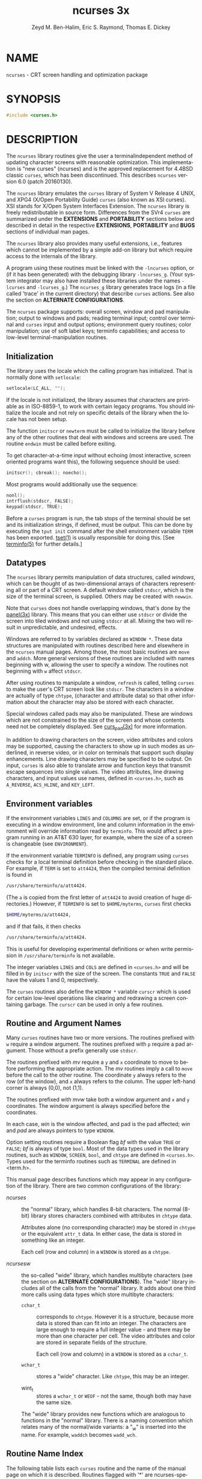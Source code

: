 #+TITLE: ncurses 3x
#+AUTHOR: Zeyd M. Ben-Halim, Eric S. Raymond, Thomas E. Dickey
#+LANGUAGE: en
#+STARTUP: showall

* NAME

  =ncurses= - CRT screen handling and optimization package

* SYNOPSIS

  #+BEGIN_SRC c
    #include <curses.h>
  #+END_SRC

* DESCRIPTION

  The =ncurses= library routines give the user a terminalindependent
  method of updating character screens with reasonable optimization.
  This implementation is "new curses" (ncurses) and is the approved
  replacement for 4.4BSD classic =curses=, which has been
  discontinued.  This describes =ncurses= version 6.0 (patch
  20160130).

  The =ncurses= library emulates the =curses= library of System V
  Release 4 UNIX, and XPG4 (X/Open Portability Guide) =curses= (also
  known as XSI curses).  XSI stands for X/Open System Interfaces
  Extension.  The =ncurses= library is freely redistributable in
  source form.  Differences from the SVr4 =curses= are summarized
  under the *EXTENSIONS* and *PORTABILITY* sections below and
  described in detail in the respective *EXTENSIONS*, *PORTABILITY*
  and *BUGS* sections of individual man pages.

  The =ncurses= library also provides many useful extensions, i.e.,
  features which cannot be implemented by a simple add-on library but
  which require access to the internals of the library.

  A program using these routines must be linked with the =-lncurses=
  option, or (if it has been generated) with the debugging library
  =-lncurses_g=.  (Your system integrator may also have installed
  these libraries under the names =-lcurses= and =-lcurses_g=.)  The
  =ncurses_g= library generates trace logs (in a file called 'trace'
  in the current directory) that describe =curses= actions.  See also
  the section on *ALTERNATE CONFIGURATIONS*.

  The =ncurses= package supports: overall screen, window and pad
  manipulation; output to windows and pads; reading terminal input;
  control over terminal and =curses= input and output options;
  environment query routines; color manipulation; use of soft label
  keys; terminfo capabilities; and access to low-level
  terminal-manipulation routines.

** Initialization

   The library uses the locale which the calling program has
   initialized.  That is normally done with =setlocale=:

   #+BEGIN_SRC c
     setlocale(LC_ALL, "");
   #+END_SRC

   If the locale is not initialized, the library assumes that
   characters are printable as in ISO-8859-1, to work with certain
   legacy programs.  You should initialize the locale and not rely on
   specific details of the library when the locale has not been setup.

   The function =initscr= or =newterm= must be called to initialize
   the library before any of the other routines that deal with windows
   and screens are used.  The routine =endwin= must be called before
   exiting.

   To get character-at-a-time input without echoing (most interactive,
   screen oriented programs want this), the following sequence should
   be used:

   #+BEGIN_SRC c
     initscr(); cbreak(); noecho();
   #+END_SRC

   Most programs would additionally use the sequence:

   #+BEGIN_SRC c
     nonl();
     intrflush(stdscr, FALSE);
     keypad(stdscr, TRUE);
   #+END_SRC

   Before a =curses= program is run, the tab stops of the terminal
   should be set and its initialization strings, if defined, must be
   output.  This can be done by executing the =tput init= command
   after the shell environment variable =TERM= has been exported.
   [[file:tset.1.org][tset(1)]] is usually responsible for doing this.  [See [[file:terminfo.5.org][terminfo(5)]]
   for further details.]

** Datatypes

   The =ncurses= library permits manipulation of data structures,
   called /windows/, which can be thought of as two-dimensional arrays
   of characters representing all or part of a CRT screen.  A default
   window called =stdscr=, which is the size of the terminal screen,
   is supplied.  Others may be created with =newwin=.

   Note that =curses= does not handle overlapping windows, that's done
   by the [[file:panel.3x.org][panel(3x)]] library.  This means that you can either use
   =stdscr= or divide the screen into tiled windows and not using
   =stdscr= at all.  Mixing the two will result in unpredictable, and
   undesired, effects.

   Windows are referred to by variables declared as =WINDOW *=.  These
   data structures are manipulated with routines described here and
   elsewhere in the =ncurses= manual pages.  Among those, the most
   basic routines are =move= and =addch=.  More general versions of
   these routines are included with names beginning with w, allowing
   the user to specify a window.  The routines not beginning with =w=
   affect =stdscr=.

   After using routines to manipulate a window, =refresh= is called,
   telling =curses= to make the user's CRT screen look like =stdscr=.
   The characters in a window are actually of type =chtype=,
   (character and attribute data) so that other information about the
   character may also be stored with each character.

   Special windows called pads may also be manipulated.  These are
   windows which are not constrained to the size of the screen and
   whose contents need not be completely displayed.  See [[file:curs_pad.3x.org][curs_pad(3x)]]
   for more information.

   In addition to drawing characters on the screen, video attributes
   and colors may be supported, causing the characters to show up in
   such modes as underlined, in reverse video, or in color on
   terminals that support such display enhancements.  Line drawing
   characters may be specified to be output.  On input, =curses= is
   also able to translate arrow and function keys that transmit escape
   sequences into single values.  The video attributes, line drawing
   characters, and input values use names, defined in =<curses.h>=,
   such as =A_REVERSE=, =ACS_HLINE=, and =KEY_LEFT=.

** Environment variables

   If the environment variables =LINES= and =COLUMNS= are set, or if
   the program is executing in a window environment, line and column
   information in the environment will override information read by
   =terminfo=.  This would affect a program running in an AT&T 630
   layer, for example, where the size of a screen is changeable (see
   =ENVIRONMENT=).

   If the environment variable =TERMINFO= is defined, any program
   using =curses= checks for a local terminal definition before
   checking in the standard place.  For example, if =TERM= is set to
   =att4424=, then the compiled terminal definition is found in

   #+BEGIN_SRC sh
     /usr/share/terminfo/a/att4424.
   #+END_SRC

   (The =a= is copied from the first letter of =att4424= to avoid
   creation of huge directories.)  However, if =TERMINFO= is set to
   =$HOME/myterms=, =curses= first checks

   #+BEGIN_SRC sh
     $HOME/myterms/a/att4424,
   #+END_SRC

   and if that fails, it then checks

   #+BEGIN_SRC sh
     /usr/share/terminfo/a/att4424.
   #+END_SRC

   This is useful for developing experimental definitions or when
   write permission in =/usr/share/terminfo= is not available.

   The integer variables =LINES= and =COLS= are defined in
   =<curses.h>= and will be filled in by =initscr= with the size of
   the screen.  The constants =TRUE= and =FALSE= have the values 1 and
   0, respectively.

   The =curses= routines also define the =WINDOW *= variable =curscr=
   which is used for certain low-level operations like clearing and
   redrawing a screen containing garbage.  The =curscr= can be used in
   only a few routines.

** Routine and Argument Names

   Many =curses= routines have two or more versions.  The routines
   prefixed with =w= require a window argument.  The routines prefixed
   with =p= require a pad argument.  Those without a prefix generally
   use =stdscr=.

   The routines prefixed with /mv/ require a =y= and =x= coordinate to
   move to before performing the appropriate action.  The /mv/
   routines imply a call to =move= before the call to the other
   routine.  The coordinate =y= always refers to the row (of the
   window), and =x= always refers to the column.  The upper left-hand
   corner is always (0,0), not (1,1).

   The routines prefixed with /mvw/ take both a window argument and
   =x= and =y= coordinates.  The window argument is always specified
   before the coordinates.

   In each case, /win/ is the window affected, and pad is the pad
   affected; /win/ and /pad/ are always pointers to type =WINDOW=.

   Option setting routines require a Boolean flag /bf/ with the value
   =TRUE= or =FALSE=; /bf/ is always of type =bool=.  Most of the data
   types used in the library routines, such as =WINDOW=, =SCREEN=,
   =bool=, and =chtype= are defined in =<curses.h>=.  Types used for
   the terminfo routines such as =TERMINAL= are defined in <term.h>.

   This manual page describes functions which may appear in any
   configuration of the library.  There are two common configurations
   of the library:

   - /ncurses/ ::

     the "normal" library, which handles 8-bit characters.  The normal
     (8-bit) library stores characters combined with attributes in
     =chtype= data.

     Attributes alone (no corresponding character) may be stored in
     =chtype= or the equivalent =attr_t= data. In either case, the
     data is stored in something like an integer.

     Each cell (row and column) in a =WINDOW= is stored as a =chtype=.

   - /ncursesw/ ::

     the so-called "wide" library, which handles multibyte characters
     (see the section on *ALTERNATE CONFIGURATIONS*).  The "wide"
     library includes all of the calls from the "normal" library.  It
     adds about one third more calls using data types which store
     multibyte characters:

     - =cchar_t= ::

       corresponds to =chtype=.  However it is a structure, because
       more data is stored than can fit into an integer.  The
       characters are large enough to require a full integer value -
       and there may be more than one character per cell.  The video
       attributes and color are stored in separate fields of the
       structure.

       Each cell (row and column) in a =WINDOW= is stored as a
       =cchar_t=.

     - =wchar_t= ::

       stores a "wide" character.  Like =chtype=, this may be an
       integer.

     - wint_t ::

       stores a =wchar_t= or =WEOF= - not the same, though both may
       have the same size.

     The "wide" library provides new functions which are analogous to
     functions in the "normal" library.  There is a naming convention
     which relates many of the normal/wide variants: a "_w" is
     inserted into the name.  For example, =waddch= becomes
     =wadd_wch=.

** Routine Name Index

   The following table lists each =curses= routine and the name of the
   manual page on which it is described.  Routines flagged with '*'
   are ncurses-specific, not described by XPG4 or present in SVr4.

   | ~curses~ Routine Name   | Manual Page Name    |
   |-------------------------+---------------------|
   | ~COLOR_PAIR~            | [[file:curs_color.3x.org][curs_color(3x)]]      |
   | ~PAIR_NUMBER~           | [[file:curs_attr.3x.org][curs_attr(3x)]]       |
   | ~_nc_free_and_exit~     | [[file:curs_memleaks.3x.org][curs_memleaks(3x)]]*  |
   | ~_nc_freeall~           | [[file:curs_memleaks.3x.org][curs_memleaks(3x)]]*  |
   | ~_nc_tracebits~         | [[file:curs_trace.3x.org][curs_trace(3x)]]*     |
   | ~_traceattr~            | [[file:curs_trace.3x.org][curs_trace(3x)]]*     |
   | ~_traceattr2~           | [[file:curs_trace.3x.org][curs_trace(3x)]]*     |
   | ~_tracechar~            | [[file:curs_trace.3x.org][curs_trace(3x)]]*     |
   |                         |                     |
   | ~_tracechtype~          | [[file:curs_trace.3x.org][curs_trace(3x)]]*     |
   | ~_tracechtype2~         | [[file:curs_trace.3x.org][curs_trace(3x)]]*     |
   | ~_tracedump~            | [[file:curs_trace.3x.org][curs_trace(3x)]]*     |
   | ~_tracef~               | [[file:curs_trace.3x.org][curs_trace(3x)]]*     |
   | ~_tracemouse~           | [[file:curs_trace.3x.org][curs_trace(3x)]]*     |
   | ~add_wch~               | [[file:curs_add_wch.3x.org][curs_add_wch(3x)]]    |
   | ~add_wchnstr~           | [[file:curs_add_wchstr.3x.org][curs_add_wchstr(3x)]] |
   | ~add_wchstr~            | [[file:curs_add_wchstr.3x.org][curs_add_wchstr(3x)]] |
   | ~addch~                 | [[file:curs_addch.3x.org][curs_addch(3x)]]      |
   | ~addchnstr~             | [[file:curs_addchstr.3x.org][curs_addchstr(3x)]]   |
   | ~addchstr~              | [[file:curs_addchstr.3x.org][curs_addchstr(3x)]]   |
   | ~addnstr~               | [[file:curs_addstr.3x.org][curs_addstr(3x)]]     |
   | ~addnwstr~              | [[file:curs_addwstr.3x.org][curs_addwstr(3x)]]    |
   | ~addstr~                | [[file:curs_addstr.3x.org][curs_addstr(3x)]]     |
   | ~addwstr~               | [[file:curs_addwstr.3x.org][curs_addwstr(3x)]]    |
   | ~assume_default_colors~ | [[file:default_colors.3x.org][default_colors(3x)]]* |
   | ~attr_get~              | [[file:curs_attr.3x.org][curs_attr(3x)]]       |
   | ~attr_off~              | [[file:curs_attr.3x.org][curs_attr(3x)]]       |
   | ~attr_on~               | [[file:curs_attr.3x.org][curs_attr(3x)]]       |
   | ~attr_set~              | [[file:curs_attr.3x.org][curs_attr(3x)]]       |
   | ~attroff~               | [[file:curs_attr.3x.org][curs_attr(3x)]]       |
   | ~attron~                | [[file:curs_attr.3x.org][curs_attr(3x)]]       |
   | ~attrset~               | [[file:curs_attr.3x.org][curs_attr(3x)]]       |
   | ~baudrate~              | [[file:curs_termattrs.3x.org][curs_termattrs(3x)]]  |
   | ~beep~                  | [[file:curs_beep.3x.org][curs_beep(3x)]]       |
   | ~bkgd~                  | [[file:curs_bkgd.3x.org][curs_bkgd(3x)]]       |
   | ~bkgdset~               | [[file:curs_bkgd.3x.org][curs_bkgd(3x)]]       |
   | ~bkgrnd~                | [[file:curs_bkgrnd.3x.org][curs_bkgrnd(3x)]]     |
   | ~bkgrndset~             | [[file:curs_bkgrnd.3x.org][curs_bkgrnd(3x)]]     |
   | ~border~                | [[file:curs_border.3x.org][curs_border(3x)]]     |
   | ~border_set~            | [[file:curs_border_set.3x.org][curs_border_set(3x)]] |
   | ~box~                   | [[file:curs_border.3x.org][curs_border(3x)]]     |
   | ~box_set~               | [[file:curs_border_set.3x.org][curs_border_set(3x)]] |
   | ~can_change_color~      | [[file:curs_color.3x.org][curs_color(3x)]]      |
   | ~cbreak~                | [[file:curs_inopts.3x.org][curs_inopts(3x)]]     |
   | ~chgat~                 | [[file:curs_attr.3x.org][curs_attr(3x)]]       |
   | ~clear~                 | [[file:curs_clear.3x.org][curs_clear(3x)]]      |
   | ~clearok~               | [[file:curs_outopts.3x.org][curs_outopts(3x)]]    |
   | ~clrtobot~              | [[file:curs_clear.3x.org][curs_clear(3x)]]      |
   | ~clrtoeol~              | [[file:curs_clear.3x.org][curs_clear(3x)]]      |
   | ~color_content~         | [[file:curs_color.3x.org][curs_color(3x)]]      |
   | ~color_set~             | [[file:curs_attr.3x.org][curs_attr(3x)]]       |
   | ~copywin~               | [[file:curs_overlay.3x.org][curs_overlay(3x)]]    |
   | ~curs_set~              | [[file:curs_kernel.3x.org][curs_kernel(3x)]]     |
   | ~curses_version~        | [[file:curs_extend.3x.org][curs_extend(3x)]]*    |
   | ~def_prog_mode~         | [[file:curs_kernel.3x.org][curs_kernel(3x)]]     |
   | ~def_shell_mode~        | [[file:curs_kernel.3x.org][curs_kernel(3x)]]     |
   | ~define_key~            | [[file:define_key.3x.org][define_key(3x)]]*     |
   | ~del_curterm~           | [[file:curs_terminfo.3x.org][curs_terminfo(3x)]]   |
   | ~delay_output~          | [[file:curs_util.3x.org][curs_util(3x)]]       |
   | ~delch~                 | [[file:curs_delch.3x.org][curs_delch(3x)]]      |
   | ~deleteln~              | [[file:curs_deleteln.3x.org][curs_deleteln(3x)]]   |
   | ~delscreen~             | [[file:curs_initscr.3x.org][curs_initscr(3x)]]    |
   | ~delwin~                | [[file:curs_window.3x.org][curs_window(3x)]]     |
   | ~derwin~                | [[file:curs_window.3x.org][curs_window(3x)]]     |
   | ~doupdate~              | [[file:curs_refresh.3x.org][curs_refresh(3x)]]    |
   | ~dupwin~                | [[file:curs_window.3x.org][curs_window(3x)]]     |
   | ~echo~                  | [[file:curs_inopts.3x.org][curs_inopts(3x)]]     |
   | ~echo_wchar~            | [[file:curs_add_wch.3x.org][curs_add_wch(3x)]]    |
   | ~echochar~              | [[file:curs_addch.3x.org][curs_addch(3x)]]      |
   | ~endwin~                | [[file:curs_initscr.3x.org][curs_initscr(3x)]]    |
   | ~erase~                 | [[file:curs_clear.3x.org][curs_clear(3x)]]      |
   | ~erasechar~             | [[file:curs_termattrs.3x.org][curs_termattrs(3x)]]  |
   | ~erasewchar~            | [[file:curs_termattrs.3x.org][curs_termattrs(3x)]]  |
   | ~filter~                | [[file:curs_util.3x.org][curs_util(3x)]]       |
   | ~flash~                 | [[file:curs_beep.3x.org][curs_beep(3x)]]       |
   |                         |                     |
   | ~flushinp~              | [[file:curs_util.3x.org][curs_util(3x)]]       |
   | ~get_wch~               | [[file:curs_get_wch.3x.org][curs_get_wch(3x)]]    |
   | ~get_wstr~              | [[file:curs_get_wstr.3x.org][curs_get_wstr(3x)]]   |
   | ~getattrs~              | [[file:curs_attr.3x.org][curs_attr(3x)]]       |
   | ~getbegx~               | [[file:curs_legacy.3x.org][curs_legacy(3x)]]*    |
   | ~getbegy~               | [[file:curs_legacy.3x.org][curs_legacy(3x)]]*    |
   | ~getbegyx~              | [[file:curs_getyx.3x.org][curs_getyx(3x)]]      |
   | ~getbkgd~               | [[file:curs_bkgd.3x.org][curs_bkgd(3x)]]       |
   | ~getbkgrnd~             | [[file:curs_bkgrnd.3x.org][curs_bkgrnd(3x)]]     |
   | ~getcchar~              | [[file:curs_getcchar.3x.org][curs_getcchar(3x)]]   |
   | ~getch~                 | [[file:curs_getch.3x.org][curs_getch(3x)]]      |
   | ~getcurx~               | [[file:curs_legacy.3x.org][curs_legacy(3x)]]*    |
   | ~getcury~               | [[file:curs_legacy.3x.org][curs_legacy(3x)]]*    |
   | ~getmaxx~               | [[file:curs_legacy.3x.org][curs_legacy(3x)]]*    |
   | ~getmaxy~               | [[file:curs_legacy.3x.org][curs_legacy(3x)]]*    |
   | ~getmaxyx~              | [[file:curs_getyx.3x.org][curs_getyx(3x)]]      |
   | ~getmouse~              | [[file:curs_mouse.3x.org][curs_mouse(3x)]]*     |
   | ~getn_wstr~             | [[file:curs_get_wstr.3x.org][curs_get_wstr(3x)]]   |
   | ~getnstr~               | [[file:curs_getstr.3x.org][curs_getstr(3x)]]     |
   | ~getparx~               | [[file:curs_legacy.3x.org][curs_legacy(3x)]]*    |
   | ~getpary~               | [[file:curs_legacy.3x.org][curs_legacy(3x)]]*    |
   | ~getparyx~              | [[file:curs_getyx.3x.org][curs_getyx(3x)]]      |
   | ~getstr~                | [[file:curs_getstr.3x.org][curs_getstr(3x)]]     |
   | ~getsyx~                | [[file:curs_kernel.3x.org][curs_kernel(3x)]]     |
   | ~getwin~                | [[file:curs_util.3x.org][curs_util(3x)]]       |
   | ~getyx~                 | [[file:curs_getyx.3x.org][curs_getyx(3x)]]      |
   | ~halfdelay~             | [[file:curs_inopts.3x.org][curs_inopts(3x)]]     |
   | ~has_colors~            | [[file:curs_color.3x.org][curs_color(3x)]]      |
   | ~has_ic~                | [[file:curs_termattrs.3x.org][curs_termattrs(3x)]]  |
   | ~has_il~                | [[file:curs_termattrs.3x.org][curs_termattrs(3x)]]  |
   | ~has_key~               | [[file:curs_getch.3x.org][curs_getch(3x)]]*     |
   | ~hline~                 | [[file:curs_border.3x.org][curs_border(3x)]]     |
   | ~hline_set~             | [[file:curs_border_set.3x.org][curs_border_set(3x)]] |
   | ~idcok~                 | [[file:curs_outopts.3x.org][curs_outopts(3x)]]    |
   | ~idlok~                 | [[file:curs_outopts.3x.org][curs_outopts(3x)]]    |
   | ~immedok~               | [[file:curs_outopts.3x.org][curs_outopts(3x)]]    |
   | ~in_wch~                | [[file:curs_in_wch.3x.org][curs_in_wch(3x)]]     |
   | ~in_wchnstr~            | [[file:curs_in_wchstr.3x.org][curs_in_wchstr(3x)]]  |
   | ~in_wchstr~             | [[file:curs_in_wchstr.3x.org][curs_in_wchstr(3x)]]  |
   | ~inch~                  | [[file:curs_inch.3x.org][curs_inch(3x)]]       |
   | ~inchnstr~              | [[file:curs_inchstr.3x.org][curs_inchstr(3x)]]    |
   | ~inchstr~               | [[file:curs_inchstr.3x.org][curs_inchstr(3x)]]    |
   | ~init_color~            | [[file:curs_color.3x.org][curs_color(3x)]]      |
   | ~init_pair~             | [[file:curs_color.3x.org][curs_color(3x)]]      |
   | ~initscr~               | [[file:curs_initscr.3x.org][curs_initscr(3x)]]    |
   | ~innstr~                | [[file:curs_instr.3x.org][curs_instr(3x)]]      |
   | ~innwstr~               | [[file:curs_inwstr.3x.org][curs_inwstr(3x)]]     |
   | ~ins_nwstr~             | [[file:curs_ins_wstr.3x.org][curs_ins_wstr(3x)]]   |
   | ~ins_wch~               | [[file:curs_ins_wch.3x.org][curs_ins_wch(3x)]]    |
   | ~ins_wstr~              | [[file:curs_ins_wstr.3x.org][curs_ins_wstr(3x)]]   |
   | ~insch~                 | [[file:curs_insch.3x.org][curs_insch(3x)]]      |
   | ~insdelln~              | [[file:curs_deleteln.3x.org][curs_deleteln(3x)]]   |
   | ~insertln~              | [[file:curs_deleteln.3x.org][curs_deleteln(3x)]]   |
   | ~insnstr~               | [[file:curs_insstr.3x.org][curs_insstr(3x)]]     |
   | ~insstr~                | [[file:curs_insstr.3x.org][curs_insstr(3x)]]     |
   | ~instr~                 | [[file:curs_instr.3x.org][curs_instr(3x)]]      |
   | ~intrflush~             | [[file:curs_inopts.3x.org][curs_inopts(3x)]]     |
   | ~inwstr~                | [[file:curs_inwstr.3x.org][curs_inwstr(3x)]]     |
   | ~is_cleared~            | [[file:curs_opaque.3x.org][curs_opaque(3x)]]*    |
   | ~is_idcok~              | [[file:curs_opaque.3x.org][curs_opaque(3x)]]*    |
   | ~is_idlok~              | [[file:curs_opaque.3x.org][curs_opaque(3x)]]*    |
   | ~is_immedok~            | [[file:curs_opaque.3x.org][curs_opaque(3x)]]*    |
   | ~is_keypad~             | [[file:curs_opaque.3x.org][curs_opaque(3x)]]*    |
   | ~is_leaveok~            | [[file:curs_opaque.3x.org][curs_opaque(3x)]]*    |
   | ~is_linetouched~        | [[file:curs_touch.3x.org][curs_touch(3x)]]      |
   | ~is_nodelay~            | [[file:curs_opaque.3x.org][curs_opaque(3x)]]*    |
   |                         |                     |
   | ~is_notimeout~          | [[file:curs_opaque.3x.org][curs_opaque(3x)]]*    |
   | ~is_pad~                | [[file:curs_opaque.3x.org][curs_opaque(3x)]]*    |
   | ~is_scrollok~           | [[file:curs_opaque.3x.org][curs_opaque(3x)]]*    |
   | ~is_subwin~             | [[file:curs_opaque.3x.org][curs_opaque(3x)]]*    |
   | ~is_syncok~             | [[file:curs_opaque.3x.org][curs_opaque(3x)]]*    |
   | ~is_term_resized~       | [[file:resizeterm.3x.org][resizeterm(3x)]]*     |
   | ~is_wintouched~         | [[file:curs_touch.3x.org][curs_touch(3x)]]      |
   | ~isendwin~              | [[file:curs_initscr.3x.org][curs_initscr(3x)]]    |
   | ~key_defined~           | [[file:key_defined.3x.org][key_defined(3x)]]*    |
   | ~key_name~              | [[file:curs_util.3x.org][curs_util(3x)]]       |
   | ~keybound~              | [[file:keybound.3x.org][keybound(3x)]]*       |
   | ~keyname~               | [[file:curs_util.3x.org][curs_util(3x)]]       |
   | ~keyok~                 | [[file:keyok.3x.org][keyok(3x)]]*          |
   | ~keypad~                | [[file:curs_inopts.3x.org][curs_inopts(3x)]]     |
   | ~killchar~              | [[file:curs_termattrs.3x.org][curs_termattrs(3x)]]  |
   | ~killwchar~             | [[file:curs_termattrs.3x.org][curs_termattrs(3x)]]  |
   | ~leaveok~               | [[file:curs_outopts.3x.org][curs_outopts(3x)]]    |
   | ~longname~              | [[file:curs_termattrs.3x.org][curs_termattrs(3x)]]  |
   | ~mcprint~               | [[file:curs_print.3x.org][curs_print(3x)]]*     |
   | ~meta~                  | [[file:curs_inopts.3x.org][curs_inopts(3x)]]     |
   | ~mouse_trafo~           | [[file:curs_mouse.3x.org][curs_mouse(3x)]]*     |
   | ~mouseinterval~         | [[file:curs_mouse.3x.org][curs_mouse(3x)]]*     |
   | ~mousemask~             | [[file:curs_mouse.3x.org][curs_mouse(3x)]]*     |
   | ~move~                  | [[file:curs_move.3x.org][curs_move(3x)]]       |
   | ~mvadd_wch~             | [[file:curs_add_wch.3x.org][curs_add_wch(3x)]]    |
   | ~mvadd_wchnstr~         | [[file:curs_add_wchstr.3x.org][curs_add_wchstr(3x)]] |
   | ~mvadd_wchstr~          | [[file:curs_add_wchstr.3x.org][curs_add_wchstr(3x)]] |
   | ~mvaddch~               | [[file:curs_addch.3x.org][curs_addch(3x)]]      |
   | ~mvaddchnstr~           | [[file:curs_addchstr.3x.org][curs_addchstr(3x)]]   |
   | ~mvaddchstr~            | [[file:curs_addchstr.3x.org][curs_addchstr(3x)]]   |
   | ~mvaddnstr~             | [[file:curs_addstr.3x.org][curs_addstr(3x)]]     |
   | ~mvaddnwstr~            | [[file:curs_addwstr.3x.org][curs_addwstr(3x)]]    |
   | ~mvaddstr~              | [[file:curs_addstr.3x.org][curs_addstr(3x)]]     |
   | ~mvaddwstr~             | [[file:curs_addwstr.3x.org][curs_addwstr(3x)]]    |
   | ~mvchgat~               | [[file:curs_attr.3x.org][curs_attr(3x)]]       |
   | ~mvcur~                 | [[file:curs_terminfo.3x.org][curs_terminfo(3x)]]   |
   | ~mvdelch~               | [[file:curs_delch.3x.org][curs_delch(3x)]]      |
   | ~mvderwin~              | [[file:curs_window.3x.org][curs_window(3x)]]     |
   | ~mvget_wch~             | [[file:curs_get_wch.3x.org][curs_get_wch(3x)]]    |
   | ~mvget_wstr~            | [[file:curs_get_wstr.3x.org][curs_get_wstr(3x)]]   |
   | ~mvgetch~               | [[file:curs_getch.3x.org][curs_getch(3x)]]      |
   | ~mvgetn_wstr~           | [[file:curs_get_wstr.3x.org][curs_get_wstr(3x)]]   |
   | ~mvgetnstr~             | [[file:curs_getstr.3x.org][curs_getstr(3x)]]     |
   | ~mvgetstr~              | [[file:curs_getstr.3x.org][curs_getstr(3x)]]     |
   | ~mvhline~               | [[file:curs_border.3x.org][curs_border(3x)]]     |
   | ~mvhline_set~           | [[file:curs_border_set.3x.org][curs_border_set(3x)]] |
   | ~mvin_wch~              | [[file:curs_in_wch.3x.org][curs_in_wch(3x)]]     |
   | ~mvin_wchnstr~          | [[file:curs_in_wchstr.3x.org][curs_in_wchstr(3x)]]  |
   | ~mvin_wchstr~           | [[file:curs_in_wchstr.3x.org][curs_in_wchstr(3x)]]  |
   | ~mvinch~                | [[file:curs_inch.3x.org][curs_inch(3x)]]       |
   | ~mvinchnstr~            | [[file:curs_inchstr.3x.org][curs_inchstr(3x)]]    |
   | ~mvinchstr~             | [[file:curs_inchstr.3x.org][curs_inchstr(3x)]]    |
   | ~mvinnstr~              | [[file:curs_instr.3x.org][curs_instr(3x)]]      |
   | ~mvinnwstr~             | [[file:curs_inwstr.3x.org][curs_inwstr(3x)]]     |
   | ~mvins_nwstr~           | [[file:curs_ins_wstr.3x.org][curs_ins_wstr(3x)]]   |
   | ~mvins_wch~             | [[file:curs_ins_wch.3x.org][curs_ins_wch(3x)]]    |
   | ~mvins_wstr~            | [[file:curs_ins_wstr.3x.org][curs_ins_wstr(3x)]]   |
   | ~mvinsch~               | [[file:curs_insch.3x.org][curs_insch(3x)]]      |
   | ~mvinsnstr~             | [[file:curs_insstr.3x.org][curs_insstr(3x)]]     |
   | ~mvinsstr~              | [[file:curs_insstr.3x.org][curs_insstr(3x)]]     |
   | ~mvinstr~               | [[file:curs_instr.3x.org][curs_instr(3x)]]      |
   | ~mvinwstr~              | [[file:curs_inwstr.3x.org][curs_inwstr(3x)]]     |
   | ~mvprintw~              | [[file:curs_printw.3x.org][curs_printw(3x)]]     |
   | ~mvscanw~               | [[file:curs_scanw.3x.org][curs_scanw(3x)]]      |
   | ~mvvline~               | [[file:curs_border.3x.org][curs_border(3x)]]     |
   | ~mvvline_set~           | [[file:curs_border_set.3x.org][curs_border_set(3x)]] |
   |                         |                     |
   | ~mvwadd_wch~            | [[file:curs_add_wch.3x.org][curs_add_wch(3x)]]    |
   | ~mvwadd_wchnstr~        | [[file:curs_add_wchstr.3x.org][curs_add_wchstr(3x)]] |
   | ~mvwadd_wchstr~         | [[file:curs_add_wchstr.3x.org][curs_add_wchstr(3x)]] |
   | ~mvwaddch~              | [[file:curs_addch.3x.org][curs_addch(3x)]]      |
   | ~mvwaddchnstr~          | [[file:curs_addchstr.3x.org][curs_addchstr(3x)]]   |
   | ~mvwaddchstr~           | [[file:curs_addchstr.3x.org][curs_addchstr(3x)]]   |
   | ~mvwaddnstr~            | [[file:curs_addstr.3x.org][curs_addstr(3x)]]     |
   | ~mvwaddnwstr~           | [[file:curs_addwstr.3x.org][curs_addwstr(3x)]]    |
   | ~mvwaddstr~             | [[file:curs_addstr.3x.org][curs_addstr(3x)]]     |
   | ~mvwaddwstr~            | [[file:curs_addwstr.3x.org][curs_addwstr(3x)]]    |
   | ~mvwchgat~              | [[file:curs_attr.3x.org][curs_attr(3x)]]       |
   | ~mvwdelch~              | [[file:curs_delch.3x.org][curs_delch(3x)]]      |
   | ~mvwget_wch~            | [[file:curs_get_wch.3x.org][curs_get_wch(3x)]]    |
   | ~mvwget_wstr~           | [[file:curs_get_wstr.3x.org][curs_get_wstr(3x)]]   |
   | ~mvwgetch~              | [[file:curs_getch.3x.org][curs_getch(3x)]]      |
   | ~mvwgetn_wstr~          | [[file:curs_get_wstr.3x.org][curs_get_wstr(3x)]]   |
   | ~mvwgetnstr~            | [[file:curs_getstr.3x.org][curs_getstr(3x)]]     |
   | ~mvwgetstr~             | [[file:curs_getstr.3x.org][curs_getstr(3x)]]     |
   | ~mvwhline~              | [[file:curs_border.3x.org][curs_border(3x)]]     |
   | ~mvwhline_set~          | [[file:curs_border_set.3x.org][curs_border_set(3x)]] |
   | ~mvwin~                 | [[file:curs_window.3x.org][curs_window(3x)]]     |
   | ~mvwin_wch~             | [[file:curs_in_wch.3x.org][curs_in_wch(3x)]]     |
   | ~mvwin_wchnstr~         | [[file:curs_in_wchstr.3x.org][curs_in_wchstr(3x)]]  |
   | ~mvwin_wchstr~          | [[file:curs_in_wchstr.3x.org][curs_in_wchstr(3x)]]  |
   | ~mvwinch~               | [[file:curs_inch.3x.org][curs_inch(3x)]]       |
   | ~mvwinchnstr~           | [[file:curs_inchstr.3x.org][curs_inchstr(3x)]]    |
   | ~mvwinchstr~            | [[file:curs_inchstr.3x.org][curs_inchstr(3x)]]    |
   | ~mvwinnstr~             | [[file:curs_instr.3x.org][curs_instr(3x)]]      |
   | ~mvwinnwstr~            | [[file:curs_inwstr.3x.org][curs_inwstr(3x)]]     |
   | ~mvwins_nwstr~          | [[file:curs_ins_wstr.3x.org][curs_ins_wstr(3x)]]   |
   | ~mvwins_wch~            | [[file:curs_ins_wch.3x.org][curs_ins_wch(3x)]]    |
   | ~mvwins_wstr~           | [[file:curs_ins_wstr.3x.org][curs_ins_wstr(3x)]]   |
   | ~mvwinsch~              | [[file:curs_insch.3x.org][curs_insch(3x)]]      |
   | ~mvwinsnstr~            | [[file:curs_insstr.3x.org][curs_insstr(3x)]]     |
   | ~mvwinsstr~             | [[file:curs_insstr.3x.org][curs_insstr(3x)]]     |
   | ~mvwinstr~              | [[file:curs_instr.3x.org][curs_instr(3x)]]      |
   | ~mvwinwstr~             | [[file:curs_inwstr.3x.org][curs_inwstr(3x)]]     |
   | ~mvwprintw~             | [[file:curs_printw.3x.org][curs_printw(3x)]]     |
   | ~mvwscanw~              | [[file:curs_scanw.3x.org][curs_scanw(3x)]]      |
   | ~mvwvline~              | [[file:curs_border.3x.org][curs_border(3x)]]     |
   | ~mvwvline_set~          | [[file:curs_border_set.3x.org][curs_border_set(3x)]] |
   | ~napms~                 | [[file:curs_kernel.3x.org][curs_kernel(3x)]]     |
   | ~newpad~                | [[file:curs_pad.3x.org][curs_pad(3x)]]        |
   | ~newterm~               | [[file:curs_initscr.3x.org][curs_initscr(3x)]]    |
   | ~newwin~                | [[file:curs_window.3x.org][curs_window(3x)]]     |
   | ~nl~                    | [[file:curs_outopts.3x.org][curs_outopts(3x)]]    |
   | ~nocbreak~              | [[file:curs_inopts.3x.org][curs_inopts(3x)]]     |
   | ~nodelay~               | [[file:curs_inopts.3x.org][curs_inopts(3x)]]     |
   | ~noecho~                | [[file:curs_inopts.3x.org][curs_inopts(3x)]]     |
   | ~nofilter~              | [[file:curs_util.3x.org][curs_util(3x)]]*      |
   | ~nonl~                  | [[file:curs_outopts.3x.org][curs_outopts(3x)]]    |
   | ~noqiflush~             | [[file:curs_inopts.3x.org][curs_inopts(3x)]]     |
   | ~noraw~                 | [[file:curs_inopts.3x.org][curs_inopts(3x)]]     |
   | ~notimeout~             | [[file:curs_inopts.3x.org][curs_inopts(3x)]]     |
   | ~overlay~               | [[file:curs_overlay.3x.org][curs_overlay(3x)]]    |
   | ~overwrite~             | [[file:curs_overlay.3x.org][curs_overlay(3x)]]    |
   | ~pair_content~          | [[file:curs_color.3x.org][curs_color(3x)]]      |
   | ~pechochar~             | [[file:curs_pad.3x.org][curs_pad(3x)]]        |
   | ~pnoutrefresh~          | [[file:curs_pad.3x.org][curs_pad(3x)]]        |
   | ~prefresh~              | [[file:curs_pad.3x.org][curs_pad(3x)]]        |
   | ~printw~                | [[file:curs_printw.3x.org][curs_printw(3x)]]     |
   | ~putp~                  | [[file:curs_terminfo.3x.org][curs_terminfo(3x)]]   |
   | ~putwin~                | [[file:curs_util.3x.org][curs_util(3x)]]       |
   | ~qiflush~               | [[file:curs_inopts.3x.org][curs_inopts(3x)]]     |
   | ~raw~                   | [[file:curs_inopts.3x.org][curs_inopts(3x)]]     |
   | ~redrawwin~             | [[file:curs_refresh.3x.org][curs_refresh(3x)]]    |
   |                         |                     |
   | ~refresh~               | [[file:curs_refresh.3x.org][curs_refresh(3x)]]    |
   | ~reset_prog_mode~       | [[file:curs_kernel.3x.org][curs_kernel(3x)]]     |
   | ~reset_shell_mode~      | [[file:curs_kernel.3x.org][curs_kernel(3x)]]     |
   | ~resetty~               | [[file:curs_kernel.3x.org][curs_kernel(3x)]]     |
   | ~resize_term~           | [[file:resizeterm.3x.org][resizeterm(3x)]]*     |
   | ~resizeterm~            | [[file:resizeterm.3x.org][resizeterm(3x)]]*     |
   | ~restartterm~           | [[file:curs_terminfo.3x.org][curs_terminfo(3x)]]   |
   | ~ripoffline~            | [[file:curs_kernel.3x.org][curs_kernel(3x)]]     |
   | ~savetty~               | [[file:curs_kernel.3x.org][curs_kernel(3x)]]     |
   | ~scanw~                 | [[file:curs_scanw.3x.org][curs_scanw(3x)]]      |
   | ~scr_dump~              | [[file:curs_scr_dump.3x.org][curs_scr_dump(3x)]]   |
   | ~scr_init~              | [[file:curs_scr_dump.3x.org][curs_scr_dump(3x)]]   |
   | ~scr_restore~           | [[file:curs_scr_dump.3x.org][curs_scr_dump(3x)]]   |
   | ~scr_set~               | [[file:curs_scr_dump.3x.org][curs_scr_dump(3x)]]   |
   | ~scrl~                  | [[file:curs_scroll.3x.org][curs_scroll(3x)]]     |
   | ~scroll~                | [[file:curs_scroll.3x.org][curs_scroll(3x)]]     |
   | ~scrollok~              | [[file:curs_outopts.3x.org][curs_outopts(3x)]]    |
   | ~set_curterm~           | [[file:curs_terminfo.3x.org][curs_terminfo(3x)]]   |
   | ~set_term~              | [[file:curs_initscr.3x.org][curs_initscr(3x)]]    |
   | ~setcchar~              | [[file:curs_getcchar.3x.org][curs_getcchar(3x)]]   |
   | ~setscrreg~             | [[file:curs_outopts.3x.org][curs_outopts(3x)]]    |
   | ~setsyx~                | [[file:curs_kernel.3x.org][curs_kernel(3x)]]     |
   | ~setterm~               | [[file:curs_terminfo.3x.org][curs_terminfo(3x)]]   |
   | ~setupterm~             | [[file:curs_terminfo.3x.org][curs_terminfo(3x)]]   |
   | ~slk_attr~              | [[file:curs_slk.3x.org][curs_slk(3x)]]*       |
   | ~slk_attr_off~          | [[file:curs_slk.3x.org][curs_slk(3x)]]        |
   | ~slk_attr_on~           | [[file:curs_slk.3x.org][curs_slk(3x)]]        |
   | ~slk_attr_set~          | [[file:curs_slk.3x.org][curs_slk(3x)]]        |
   | ~slk_attroff~           | [[file:curs_slk.3x.org][curs_slk(3x)]]        |
   | ~slk_attron~            | [[file:curs_slk.3x.org][curs_slk(3x)]]        |
   | ~slk_attrset~           | [[file:curs_slk.3x.org][curs_slk(3x)]]        |
   | ~slk_clear~             | [[file:curs_slk.3x.org][curs_slk(3x)]]        |
   | ~slk_color~             | [[file:curs_slk.3x.org][curs_slk(3x)]]        |
   | ~slk_init~              | [[file:curs_slk.3x.org][curs_slk(3x)]]        |
   | ~slk_label~             | [[file:curs_slk.3x.org][curs_slk(3x)]]        |
   | ~slk_noutrefresh~       | [[file:curs_slk.3x.org][curs_slk(3x)]]        |
   | ~slk_refresh~           | [[file:curs_slk.3x.org][curs_slk(3x)]]        |
   | ~slk_restore~           | [[file:curs_slk.3x.org][curs_slk(3x)]]        |
   | ~slk_set~               | [[file:curs_slk.3x.org][curs_slk(3x)]]        |
   | ~slk_touch~             | [[file:curs_slk.3x.org][curs_slk(3x)]]        |
   | ~standend~              | [[file:curs_attr.3x.org][curs_attr(3x)]]       |
   | ~standout~              | [[file:curs_attr.3x.org][curs_attr(3x)]]       |
   | ~start_color~           | [[file:curs_color.3x.org][curs_color(3x)]]      |
   | ~subpad~                | [[file:curs_pad.3x.org][curs_pad(3x)]]        |
   | ~subwin~                | [[file:curs_window.3x.org][curs_window(3x)]]     |
   | ~syncok~                | [[file:curs_window.3x.org][curs_window(3x)]]     |
   | ~term_attrs~            | [[file:curs_termattrs.3x.org][curs_termattrs(3x)]]  |
   | ~termattrs~             | [[file:curs_termattrs.3x.org][curs_termattrs(3x)]]  |
   | ~termname~              | [[file:curs_termattrs.3x.org][curs_termattrs(3x)]]  |
   | ~tgetent~               | [[file:curs_termcap.3x.org][curs_termcap(3x)]]    |
   | ~tgetflag~              | [[file:curs_termcap.3x.org][curs_termcap(3x)]]    |
   | ~tgetnum~               | [[file:curs_termcap.3x.org][curs_termcap(3x)]]    |
   | ~tgetstr~               | [[file:curs_termcap.3x.org][curs_termcap(3x)]]    |
   | ~tgoto~                 | [[file:curs_termcap.3x.org][curs_termcap(3x)]]    |
   | ~tigetflag~             | [[file:curs_terminfo.3x.org][curs_terminfo(3x)]]   |
   | ~tigetnum~              | [[file:curs_terminfo.3x.org][curs_terminfo(3x)]]   |
   | ~tigetstr~              | [[file:curs_terminfo.3x.org][curs_terminfo(3x)]]   |
   | ~tiparm~                | [[file:curs_terminfo.3x.org][curs_terminfo(3x)]]*  |
   | ~timeout~               | [[file:curs_inopts.3x.org][curs_inopts(3x)]]     |
   | ~touchline~             | [[file:curs_touch.3x.org][curs_touch(3x)]]      |
   | ~touchwin~              | [[file:curs_touch.3x.org][curs_touch(3x)]]      |
   | ~tparm~                 | [[file:curs_terminfo.3x.org][curs_terminfo(3x)]]   |
   | ~tputs~                 | [[file:curs_termcap.3x.org][curs_termcap(3x)]]    |
   | ~tputs~                 | [[file:curs_terminfo.3x.org][curs_terminfo(3x)]]   |
   | ~trace~                 | [[file:curs_trace.3x.org][curs_trace(3x)]]*     |
   | ~typeahead~             | [[file:curs_inopts.3x.org][curs_inopts(3x)]]     |
   |                         |                     |
   | ~unctrl~                | [[file:curs_util.3x.org][curs_util(3x)]]       |
   | ~unget_wch~             | [[file:curs_get_wch.3x.org][curs_get_wch(3x)]]    |
   | ~ungetch~               | [[file:curs_getch.3x.org][curs_getch(3x)]]      |
   | ~ungetmouse~            | [[file:curs_mouse.3x.org][curs_mouse(3x)]]*     |
   | ~untouchwin~            | [[file:curs_touch.3x.org][curs_touch(3x)]]      |
   | ~use_default_colors~    | [[file:default_colors.3x.org][default_colors(3x)]]* |
   | ~use_env~               | [[file:curs_util.3x.org][curs_util(3x)]]       |
   | ~use_extended_names~    | [[file:curs_extend.3x.org][curs_extend(3x)]]*    |
   | ~use_legacy_coding~     | [[file:legacy_coding.3x.org][legacy_coding(3x)]]*  |
   | ~use_tioctl~            | [[file:curs_util.3x.org][curs_util(3x)]]       |
   | ~vid_attr~              | [[file:curs_terminfo.3x.org][curs_terminfo(3x)]]   |
   | ~vid_puts~              | [[file:curs_terminfo.3x.org][curs_terminfo(3x)]]   |
   | ~vidattr~               | [[file:curs_terminfo.3x.org][curs_terminfo(3x)]]   |
   | ~vidputs~               | [[file:curs_terminfo.3x.org][curs_terminfo(3x)]]   |
   | ~vline~                 | [[file:curs_border.3x.org][curs_border(3x)]]     |
   | ~vline_set~             | [[file:curs_border_set.3x.org][curs_border_set(3x)]] |
   | ~vw_printw~             | [[file:curs_printw.3x.org][curs_printw(3x)]]     |
   | ~vw_scanw~              | [[file:curs_scanw.3x.org][curs_scanw(3x)]]      |
   | ~vwprintw~              | [[file:curs_printw.3x.org][curs_printw(3x)]]     |
   | ~vwscanw~               | [[file:curs_scanw.3x.org][curs_scanw(3x)]]      |
   | ~wadd_wch~              | [[file:curs_add_wch.3x.org][curs_add_wch(3x)]]    |
   | ~wadd_wchnstr~          | [[file:curs_add_wchstr.3x.org][curs_add_wchstr(3x)]] |
   | ~wadd_wchstr~           | [[file:curs_add_wchstr.3x.org][curs_add_wchstr(3x)]] |
   | ~waddch~                | [[file:curs_addch.3x.org][curs_addch(3x)]]      |
   | ~waddchnstr~            | [[file:curs_addchstr.3x.org][curs_addchstr(3x)]]   |
   | ~waddchstr~             | [[file:curs_addchstr.3x.org][curs_addchstr(3x)]]   |
   | ~waddnstr~              | [[file:curs_addstr.3x.org][curs_addstr(3x)]]     |
   | ~waddnwstr~             | [[file:curs_addwstr.3x.org][curs_addwstr(3x)]]    |
   | ~waddstr~               | [[file:curs_addstr.3x.org][curs_addstr(3x)]]     |
   | ~waddwstr~              | [[file:curs_addwstr.3x.org][curs_addwstr(3x)]]    |
   | ~wattr_get~             | [[file:curs_attr.3x.org][curs_attr(3x)]]       |
   | ~wattr_off~             | [[file:curs_attr.3x.org][curs_attr(3x)]]       |
   | ~wattr_on~              | [[file:curs_attr.3x.org][curs_attr(3x)]]       |
   | ~wattr_set~             | [[file:curs_attr.3x.org][curs_attr(3x)]]       |
   | ~wattroff~              | [[file:curs_attr.3x.org][curs_attr(3x)]]       |
   | ~wattron~               | [[file:curs_attr.3x.org][curs_attr(3x)]]       |
   | ~wattrset~              | [[file:curs_attr.3x.org][curs_attr(3x)]]       |
   | ~wbkgd~                 | [[file:curs_bkgd.3x.org][curs_bkgd(3x)]]       |
   | ~wbkgdset~              | [[file:curs_bkgd.3x.org][curs_bkgd(3x)]]       |
   | ~wbkgrnd~               | [[file:curs_bkgrnd.3x.org][curs_bkgrnd(3x)]]     |
   | ~wbkgrndset~            | [[file:curs_bkgrnd.3x.org][curs_bkgrnd(3x)]]     |
   | ~wborder~               | [[file:curs_border.3x.org][curs_border(3x)]]     |
   | ~wborder_set~           | [[file:curs_border_set.3x.org][curs_border_set(3x)]] |
   | ~wchgat~                | [[file:curs_attr.3x.org][curs_attr(3x)]]       |
   | ~wclear~                | [[file:curs_clear.3x.org][curs_clear(3x)]]      |
   | ~wclrtobot~             | [[file:curs_clear.3x.org][curs_clear(3x)]]      |
   | ~wclrtoeol~             | [[file:curs_clear.3x.org][curs_clear(3x)]]      |
   | ~wcolor_set~            | [[file:curs_attr.3x.org][curs_attr(3x)]]       |
   | ~wcursyncup~            | [[file:curs_window.3x.org][curs_window(3x)]]     |
   | ~wdelch~                | [[file:curs_delch.3x.org][curs_delch(3x)]]      |
   | ~wdeleteln~             | [[file:curs_deleteln.3x.org][curs_deleteln(3x)]]   |
   | ~wecho_wchar~           | [[file:curs_add_wch.3x.org][curs_add_wch(3x)]]    |
   | ~wechochar~             | [[file:curs_addch.3x.org][curs_addch(3x)]]      |
   | ~wenclose~              | [[file:curs_mouse.3x.org][curs_mouse(3x)]]*     |
   | ~werase~                | [[file:curs_clear.3x.org][curs_clear(3x)]]      |
   | ~wget_wch~              | [[file:curs_get_wch.3x.org][curs_get_wch(3x)]]    |
   | ~wget_wstr~             | [[file:curs_get_wstr.3x.org][curs_get_wstr(3x)]]   |
   | ~wgetbkgrnd~            | [[file:curs_bkgrnd.3x.org][curs_bkgrnd(3x)]]     |
   | ~wgetch~                | [[file:curs_getch.3x.org][curs_getch(3x)]]      |
   | ~wgetdelay~             | [[file:curs_opaque.3x.org][curs_opaque(3x)]]*    |
   | ~wgetn_wstr~            | [[file:curs_get_wstr.3x.org][curs_get_wstr(3x)]]   |
   | ~wgetnstr~              | [[file:curs_getstr.3x.org][curs_getstr(3x)]]     |
   | ~wgetparent~            | [[file:curs_opaque.3x.org][curs_opaque(3x)]]*    |
   | ~wgetscrreg~            | [[file:curs_opaque.3x.org][curs_opaque(3x)]]*    |
   | ~wgetstr~               | [[file:curs_getstr.3x.org][curs_getstr(3x)]]     |
   | ~whline~                | [[file:curs_border.3x.org][curs_border(3x)]]     |
   |                         |                     |
   | ~whline_set~            | [[file:curs_border_set.3x.org][curs_border_set(3x)]] |
   | ~win_wch~               | [[file:curs_in_wch.3x.org][curs_in_wch(3x)]]     |
   | ~win_wchnstr~           | [[file:curs_in_wchstr.3x.org][curs_in_wchstr(3x)]]  |
   | ~win_wchstr~            | [[file:curs_in_wchstr.3x.org][curs_in_wchstr(3x)]]  |
   | ~winch~                 | [[file:curs_inch.3x.org][curs_inch(3x)]]       |
   | ~winchnstr~             | [[file:curs_inchstr.3x.org][curs_inchstr(3x)]]    |
   | ~winchstr~              | [[file:curs_inchstr.3x.org][curs_inchstr(3x)]]    |
   | ~winnstr~               | [[file:curs_instr.3x.org][curs_instr(3x)]]      |
   | ~winnwstr~              | [[file:curs_inwstr.3x.org][curs_inwstr(3x)]]     |
   | ~wins_nwstr~            | [[file:curs_ins_wstr.3x.org][curs_ins_wstr(3x)]]   |
   | ~wins_wch~              | [[file:curs_ins_wch.3x.org][curs_ins_wch(3x)]]    |
   | ~wins_wstr~             | [[file:curs_ins_wstr.3x.org][curs_ins_wstr(3x)]]   |
   | ~winsch~                | [[file:curs_insch.3x.org][curs_insch(3x)]]      |
   | ~winsdelln~             | [[file:curs_deleteln.3x.org][curs_deleteln(3x)]]   |
   | ~winsertln~             | [[file:curs_deleteln.3x.org][curs_deleteln(3x)]]   |
   | ~winsnstr~              | [[file:curs_insstr.3x.org][curs_insstr(3x)]]     |
   | ~winsstr~               | [[file:curs_insstr.3x.org][curs_insstr(3x)]]     |
   | ~winstr~                | [[file:curs_instr.3x.org][curs_instr(3x)]]      |
   | ~winwstr~               | [[file:curs_inwstr.3x.org][curs_inwstr(3x)]]     |
   | ~wmouse_trafo~          | [[file:curs_mouse.3x.org][curs_mouse(3x)]]*     |
   | ~wmove~                 | [[file:curs_move.3x.org][curs_move(3x)]]       |
   | ~wnoutrefresh~          | [[file:curs_refresh.3x.org][curs_refresh(3x)]]    |
   | ~wprintw~               | [[file:curs_printw.3x.org][curs_printw(3x)]]     |
   | ~wredrawln~             | [[file:curs_refresh.3x.org][curs_refresh(3x)]]    |
   | ~wrefresh~              | [[file:curs_refresh.3x.org][curs_refresh(3x)]]    |
   | ~wresize~               | [[file:wresize.3x.org][wresize(3x)]]*        |
   | ~wscanw~                | [[file:curs_scanw.3x.org][curs_scanw(3x)]]      |
   | ~wscrl~                 | [[file:curs_scroll.3x.org][curs_scroll(3x)]]     |
   | ~wsetscrreg~            | [[file:curs_outopts.3x.org][curs_outopts(3x)]]    |
   | ~wstandend~             | [[file:curs_attr.3x.org][curs_attr(3x)]]       |
   | ~wstandout~             | [[file:curs_attr.3x.org][curs_attr(3x)]]       |
   | ~wsyncdown~             | [[file:curs_window.3x.org][curs_window(3x)]]     |
   | ~wsyncup~               | [[file:curs_window.3x.org][curs_window(3x)]]     |
   | ~wtimeout~              | [[file:curs_inopts.3x.org][curs_inopts(3x)]]     |
   | ~wtouchln~              | [[file:curs_touch.3x.org][curs_touch(3x)]]      |
   | ~wunctrl~               | [[file:curs_util.3x.org][curs_util(3x)]]       |
   | ~wvline~                | [[file:curs_border.3x.org][curs_border(3x)]]     |
   | ~wvline_set~            | [[file:curs_border_set.3x.org][curs_border_set(3x)]] |

* RETURN VALUE

  Routines that return an integer return =ERR= upon failure and an
  integer value other than =ERR= upon successful completion, unless
  otherwise noted in the routine descriptions.

  As a general rule, routines check for null pointers passed as
  parameters, and handle this as an error.

  All macros return the value of the =w= version, except =setscrreg=,
  =wsetscrreg=, =getyx=, =getbegyx=, and =getmaxyx=.  The return
  values of =setscrreg=, =wsetscrreg=, =getyx=, =getbegyx=, and
  =getmaxyx= are undefined (i.e., these should not be used as the
  right-hand side of assignment statements).

  Routines that return pointers return =NULL= on error.

* ENVIRONMENT

  The following environment symbols are useful for customizing the
  runtime behavior of the =ncurses= library.  The most important ones
  have been already discussed in detail.


** CC

   When set, change occurrences of the command_character (i.e., the
   =cmdch= capability) of the loaded terminfo entries to the value of
   this variable.  Very few terminfo entries provide this feature.

   Because this name is also used in development environments to
   represent the C compiler's name, =ncurses= ignores it if it does
   not happen to be a single character.

* BAUDRATE

  The debugging library checks this environment variable when the
  application has redirected output to a file.  The variable's numeric
  value is used for the baudrate.  If no value is found, =ncurses=
  uses 9600.  This allows testers to construct repeatable test-cases
  that take into account costs that depend on baudrate.

* =COLUMNS=

  Specify the width of the screen in characters.  Applications running
  in a windowing environment usually are able to obtain the width of
  the window in which they are executing.  If neither the =COLUMNS=
  value nor the terminal's screen size is available, =ncurses= uses
  the size which may be specified in the terminfo database (i.e., the
  =cols= capability).

  It is important that your application use a correct size for the
  screen.  This is not always possible because your application may be
  running on a host which does not honor NAWS (Negotiations About
  Window Size), or because you are temporarily running as another
  user.  However, setting =COLUMNS= and/or =LINES= overrides the
  library's use of the screen size obtained from the operating system.

  Either =COLUMNS= or =LINES= symbols may be specified independently.
  This is mainly useful to circumvent legacy misfeatures of terminal
  descriptions, e.g., xterm which commonly specifies a 65 line screen.
  For best results, lines and cols should not be specified in a
  terminal description for terminals which are run as emulations.

  Use the =use_env= function to disable all use of external
  environment (but not including system calls) to determine the screen
  size.  Use the =use_tioctl= function to update =COLUMNS= or =LINES=
  to match the screen size obtained from system calls or the terminal
  database.

* =ESCDELAY=

  Specifies the total time, in milliseconds, for which =ncurses= will
  await a character sequence, e.g., a function key.  The default
  value, 1000 milliseconds, is enough for most uses.  However, it is
  made a variable to accommodate unusual applications.

  The most common instance where you may wish to change this value is
  to work with slow hosts, e.g., running on a network.  If the host
  cannot read characters rapidly enough, it will have the same effect
  as if the terminal did not send characters rapidly enough.  The
  library will still see a timeout.

  Note that xterm mouse events are built up from character sequences
  received from the xterm.  If your application makes heavy use of
  multiple-clicking, you may wish to lengthen this default value
  because the timeout applies to the composed multi-click event as
  well as the individual clicks.

  In addition to the environment variable, this implementation
  provides a global variable with the same name.  Portable
  applications should not rely upon the presence of =ESCDELAY= in
  either form, but setting the environment variable rather than the
  global variable does not create problems when compiling an
  application.

* =HOME=

  Tells =ncurses= where your home directory is.  That is where it may
  read and write auxiliary terminal descriptions:

  #+BEGIN_SRC sh
    $HOME/.termcap
    $HOME/.terminfo
  #+END_SRC

* =LINES=

  Like =COLUMNS=, specify the height of the screen in characters.  See
  =COLUMNS= for a detailed description.

* =MOUSE_BUTTONS_123=

  This applies only to the OS/2 EMX port.  It specifies the order of
  buttons on the mouse.  OS/2 numbers a 3-button mouse inconsistently
  from other platforms:

  #+BEGIN_EXAMPLE
    1 = left
    2 = right
    3 = middle.
  #+END_EXAMPLE

  This variable lets you customize the mouse.  The variable must be
  three numeric digits 1-3 in any order, e.g., 123 or 321.  If it is
  not specified, =ncurses= uses 132.

* =NCURSES_ASSUMED_COLORS=

  Override the compiled-in assumption that the terminal's default
  colors are white-on-black (see [[file:default_colors.3x.org][default_colors(3x)]]).  You may set the
  foreground and background color values with this environment
  variable by proving a 2-element list: foreground,background.  For
  example, to tell =ncurses= to not assume anything about the colors,
  set this to "-1,-1".  To make it green-on-black, set it to "2,0".
  Any positive value from zero to the terminfo =max_colors= value is
  allowed.

* =NCURSES_CONSOLE2=

  This applies only to the MinGW port of ncurses.

  The *Console2* program's handling of the Microsoft Console API call
  *CreateConsoleScreenBuffer* is defective.  Applications which use
  this will hang.  However, it is possible to simulate the action of
  this call by mapping coordinates, explicitly saving and restoring
  the original screen contents.  Setting the environment variable
  =NCGDB= has the same effect.

* =NCURSES_GPM_TERMS=

  This applies only to =ncurses= configured to use the GPM interface.

  If present, the environment variable is a list of one or more
  terminal names against which the =TERM= environment variable is
  matched.  Setting it to an empty value disables the GPM interface;
  using the built-in support for xterm, etc.

  If the environment variable is absent, =ncurses= will attempt to
  open GPM if =TERM= contains "linux".

* =NCURSES_NO_HARD_TABS=

  =ncurses= may use tabs as part of the cursor movement optimization.
  In some cases, your terminal driver may not handle these properly.
  Set this environment variable to disable the feature.  You can also
  adjust your =stty= settings to avoid the problem.
  =NCURSES_NO_MAGIC_COOKIE= Some terminals use a magic-cookie feature
  which requires special handling to make highlighting and other video
  attributes display properly.  You can suppress the highlighting
  entirely for these terminals by setting this environment variable.

* =NCURSES_NO_PADDING=

  Most of the terminal descriptions in the terminfo database are
  written for real "hardware" terminals.  Many people use terminal
  emulators which run in a windowing environment and use
  =curses=-based applications.  Terminal emulators can duplicate all
  of the important aspects of a hardware terminal, but they do not
  have the same limitations.  The chief limitation of a hardware
  terminal from the standpoint of your application is the management
  of dataflow, i.e., timing.  Unless a hardware terminal is interfaced
  into a terminal concentrator (which does flow control), it (or your
  application) must manage dataflow, preventing overruns.  The
  cheapest solution (no hardware cost) is for your program to do this
  by pausing after operations that the terminal does slowly, such as
  clearing the display.

  As a result, many terminal descriptions (including the vt100) have
  delay times embedded.  You may wish to use these descriptions, but
  not want to pay the performance penalty.

  Set the =NCURSES_NO_PADDING= environment variable to disable all but
  mandatory padding.  Mandatory padding is used as a part of special
  control sequences such as flash.

* =NCURSES_NO_SETBUF=

  This setting is obsolete.  Before changes

  - started with 5.9 patch 20120825 and

  - continued though 5.9 patch 20130126


  =ncurses= enabled buffered output during terminal initialization.
  This was done (as in SVr4 curses) for performance reasons.  For
  testing purposes, both of =ncurses= and certain applications, this
  feature was made optional.  Setting the =NCURSES_NO_SETBUF= variable
  disabled output buffering, leaving the output in the original
  (usually line buffered) mode.

  In the current implementation, ncurses performs its own buffering
  and does not require this workaround.  It does not modify the
  buffering of the standard output.

  The reason for the change was to make the behavior for interrupts
  and other signals more robust.  One drawback is that certain
  nonconventional programs would mix ordinary stdio calls with ncurses
  calls and (usually) work.  This is no longer possible since ncurses
  is not using the buffered standard output but its own output (to the
  same file descriptor).  As a special case, the low-level calls such
  as =putp= still use the standard output.  But highlevel curses calls
  do not.

* =NCURSES_NO_UTF8_ACS=

  During initialization, the =ncurses= library checks for special
  cases where VT100 line-drawing (and the corresponding alternate
  character set capabilities) described in the terminfo are known to
  be missing.  Specifically, when running in a UTF-8 locale, the Linux
  console emulator and the GNU screen program ignore these.  =ncurses=
  checks the TERM environment variable for these.  For other special
  cases, you should set this environment variable.  Doing this tells
  ncurses to use Unicode values which correspond to the VT100
  line-drawing glyphs.  That works for the special cases cited, and is
  likely to work for terminal emulators.

  When setting this variable, you should set it to a nonzero value.
  Setting it to zero (or to a nonnumber) disables the special check
  for "linux" and "screen".

  As an alternative to the environment variable, ncurses checks for an
  extended terminfo capability =U8=.  This is a numeric capability
  which can be compiled using tic =-x=.  For example

  #+BEGIN_EXAMPLE
    # linux console, if patched to provide working
    # VT100 shift-in/shift-out, with corresponding font.
    linux-vt100|linux console with VT100 line-graphics,
            U8#0, use=linux,

    # uxterm with vt100Graphics resource set to false
    xterm-utf8|xterm relying on UTF-8 line-graphics,
            U8#1, use=xterm,
  #+END_EXAMPLE

  The name "U8" is chosen to be two characters, to permit it to be
  used by applications that use ncurses' termcap interface.

* =NCURSES_TRACE=

  During initialization, the =ncurses= debugging library checks the
  =NCURSES_TRACE= environment variable.  If it is defined, to a
  numeric value, =ncurses= calls the trace function, using that value
  as the argument.

  The argument values, which are defined in =curses=.h, provide
  several types of information.  When running with *traces* enabled,
  your application will write the file trace to the current directory.

  See [[file:curs_trace.3x.org][curs_trace(3x)]] for more information.

* TERM

  Denotes your terminal type.  Each terminal type is distinct, though
  many are similar.

  =TERM= is commonly set by terminal emulators to help applications
  find a workable terminal description.  Some of those choose a
  popular approximation, e.g., "ansi", "vt100", "xterm" rather than an
  exact fit.  Not infrequently, your application will have problems
  with that approach, e.g., incorrect function-key definitions.

  If you set =TERM= in your environment, it has no effect on the
  operation of the terminal emulator.  It only affects the way
  applications work within the terminal.  Likewise, as a general rule
  (=xterm= being a rare exception), terminal emulators which allow you
  to specify =TERM= as a parameter or configuration value do not
  change their behavior to match that setting.

* TERMCAP

  If the =ncurses= library has been configured with termcap support,
  =ncurses= will check for a terminal's description in termcap form if
  it is not available in the terminfo database.

  The =TERMCAP= environment variable contains either a terminal
  description (with newlines stripped out), or a file name telling
  where the information denoted by the =TERM= environment variable
  exists.  In either case, setting it directs =ncurses= to ignore the
  usual place for this information, e.g., /etc/termcap.

* TERMINFO

  Overrides the directory in which =ncurses= searches for your
  terminal description.  This is the simplest, but not the only way to
  change the list of directories.  The complete list of directories in
  order follows:

  - the last directory to which =ncurses= wrote, if any, is searched
    first

  - the directory specified by the =TERMINFO= environment variable

  - $HOME/.terminfo

  - directories listed in the =TERMINFO_DIRS= environment variable

  - one or more directories whose names are configured and compiled
    into the =ncurses= library, i.e.,

    - /usr/local/ncurses/share/terminfo:/usr/share/terminfo
      (corresponding to the =TERMINFO_DIRS= variable)

    - /usr/share/terminfo (corresponding to the =TERMINFO= variable)

* =TERMINFO_DIRS=

  Specifies a list of directories to search for terminal descriptions.
  The list is separated by colons (i.e., ":") on Unix, semicolons on
  OS/2 EMX.

  All of the terminal descriptions are in terminfo form.  Normally
  these are stored in a directory tree, using subdirectories named by
  the first letter of the terminal names therein.

  If =ncurses= is built with a hashed database, then each entry in
  this list can also be the path of the corresponding database file.

  If =ncurses= is built with a support for reading termcap files
  directly, then an entry in this list may be the path of a termcap
  file.

* TERMPATH

  If =TERMCAP= does not hold a file name then =ncurses= checks the
  =TERMPATH= environment variable.  This is a list of filenames
  separated by spaces or colons (i.e., ":") on Unix, semicolons on
  OS/2 EMX.

  If the =TERMPATH= environment variable is not set, =ncurses= looks
  in the files /etc/termcap, /usr/share/misc/termcap and
  $HOME/.termcap, in that order.

  The library may be configured to disregard the following variables
  when the current user is the superuser (root), or if the application
  uses setuid or setgid permissions:

  =$TERMINFO=, =$TERMINFO_DIRS=, =$TERMPATH=, as well as =$HOME=.

* ALTERNATE CONFIGURATIONS

  Several different configurations are possible, depending on the
  configure script options used when building =ncurses=.  There are a
  few main options whose effects are visible to the applications
  developer using =ncurses=:

  * =--disable-overwrite= ::

    The standard include for =ncurses= is as noted in SYNOPSIS:

    #+BEGIN_SRC c
      #include <curses.h>
    #+END_SRC

    This option is used to avoid filename conflicts when =ncurses= is
    not the main implementation of curses of the computer.  If
    =ncurses= is installed disabling =overwrite=, it puts its headers
    in a subdirectory, e.g.,

    #+BEGIN_SRC c
      #include <ncurses/curses.h>
    #+END_SRC

    It also omits a symbolic link which would allow you to use
    =-lcurses= to build executables.

  * =--enable-widec= ::

    The configure script renames the library and (if the
    =--disable-overwrite= option is used) puts the header files in a
    different subdirectory.  All of the library names have a "w"
    appended to them, i.e., instead of

    * =-lncurses= ::

      you link with

    * =-lncursesw= ::

      You must also define =_XOPEN_SOURCE_EXTENDED= when compiling for
      the wide-character library to use the extended (wide-character)
      functions.  The =curses=.h file which is installed for the
      wide-character library is designed to be compatible with the
      normal library's header.  Only the size of the =WINDOW=
      structure differs, and very few applications require more than a
      pointer to =WINDOW='s.  If the headers are installed allowing
      =overwrite=, the wide-character library's headers should be
      installed last, to allow applications to be built using either
      library from the same set of headers.

  * =--with-pthread= ::

    The configure script renames the library.  All of the library
    names have a "t" appended to them (before any "w" added by
    =--enable-widec=).

    The global variables such as =LINES= are replaced by macros to
    allow read-only access.  At the same time, setter-functions are
    provided to set these values.  Some applications (very few) may
    require changes to work with this convention.

  * =--with-shared=  ::
  * =--with-normal=  ::
  * =--with-debug=   ::
  * =--with-profile= ::

    The shared and normal (static) library names differ by their
    suffixes, e.g., =libncurses.so= and =libncurses.a=.  The debug and
    profiling libraries add a "_g" and a "_p" to the root names
    respectively, e.g., =libncurses_g.a= and =libncurses_p.a=.

  * =--with-trace= ::

    The =trace= function normally resides in the debug library, but it
    is sometimes useful to configure this in the shared library.
    Configure scripts should check for the function's existence rather
    than assuming it is always in the debug library.

* FILES

  - /usr/share/tabset ::

    directory containing initialization files for the terminal
    capability database /usr/share/terminfo terminal capability
    database

* SEE ALSO

  [[file:terminfo.5.org][terminfo(5)]] and related pages whose names begin "curs_" for detailed
  routine descriptions.  [[file:curs_variables.3x.org][curs_variables(3x)]]

* EXTENSIONS

  The =ncurses= library can be compiled with an option
  (=-DUSE_GETCAP=) that falls back to the old-style /etc/termcap file
  if the terminal setup code cannot find a terminfo entry
  corresponding to =TERM=.  Use of this feature is not recommended, as
  it essentially includes an entire termcap compiler in the =ncurses=
  startup code, at significant cost in core and startup cycles.

  The =ncurses= library includes facilities for capturing mouse events
  on certain terminals (including xterm).  See the [[file:curs_mouse.3x.org][curs_mouse(3x)]]
  manual page for details.

  The =ncurses= library includes facilities for responding to window
  resizing events, e.g., when running in an xterm.  See the
  [[file:resizeterm.3x.org][resizeterm(3x)]] and [[file:wresize.3x.org][wresize(3x)]] manual pages for details.  In
  addition, the library may be configured with a =SIGWINCH= handler.

  The =ncurses= library extends the fixed set of function key
  capabilities of terminals by allowing the application designer to
  define additional key sequences at runtime.  See the [[file:define_key.3x.org][define_key(3x)]]
  [[file:key_defined.3x.org][key_defined(3x)]], and [[file:keyok.3x.org][keyok(3x)]] manual pages for details.

  The =ncurses= library can exploit the capabilities of terminals
  which implement the ISO-6429 SGR 39 and SGR 49 controls, which allow
  an application to reset the terminal to its original foreground and
  background colors.  From the users' perspective, the application is
  able to draw colored text on a background whose color is set
  independently, providing better control over color contrasts.  See
  the [[file:default_colors.3x.org][default_colors(3x)]] manual page for details.

  The =ncurses= library includes a function for directing application
  output to a printer attached to the terminal device.  See the
  [[file:curs_print.3x.org][curs_print(3x)]] manual page for details.

* PORTABILITY

  The =ncurses= library is intended to be BASE-level conformant with
  XSI Curses.  The EXTENDED XSI Curses functionality (including color
  support) is supported.

  A small number of local differences (that is, individual differences
  between the XSI Curses and =ncurses= calls) are described in
  *PORTABILITY* sections of the library man pages.

  Unlike other implementations, this one checks parameters such as
  pointers to =WINDOW= structures to ensure they are not null.  The
  main reason for providing this behavior is to guard against
  programmer error.  The standard interface does not provide a way for
  the library to tell an application which of several possible errors
  were detected.  Relying on this (or some other) extension will
  adversely affect the portability of =curses= applications.

  This implementation also contains several extensions:

  * The routine =has_key= is not part of XPG4, nor is it present in
    SVr4.  See the [[file:curs_getch.3x.org][curs_getch(3x)]] manual page for details.

  * The routine =slk_attr= is not part of XPG4, nor is it present in
    SVr4.  See the [[file:curs_slk.3x.org][curs_slk(3x)]] manual page for details.

  * The routines =getmouse=, =mousemask=, =ungetmouse=,
    =mouseinterval=, and =wenclose= relating to mouse interfacing are
    not part of XPG4, nor are they present in SVr4.  See the
    [[file:curs_mouse.3x.org][curs_mouse(3x)]] manual page for details.

  * The routine =mcprint= was not present in any previous =curses=
    implementation.  See the [[file:curs_print.3x.org][curs_print(3x)]] manual page for details.

  * The routine =wresize= is not part of XPG4, nor is it present in
    SVr4.  See the [[file:wresize.3x.org][wresize(3x)]] manual page for details.

  * The =WINDOW= structure's internal details can be hidden from
    application programs.  See [[file:curs_opaque.3x.org][curs_opaque(3x)]] for the discussion of
    =is_scrollok=, etc.

  * This implementation can be configured to provide rudimentary
    support for multi-threaded applications.  See [[file:curs_threads.3x.org][curs_threads(3x)]] for
    details.

  * This implementation can also be configured to provide a set of
    functions which improve the ability to manage multiple screens.
    See [[file:curs_sp_funcs.3x.org][curs_sp_funcs(3x)]] for details.


  In historic curses versions, delays embedded in the capabilities
  =cr=, =ind=, =cub1=, =ff= and =tab= activated corresponding delay
  bits in the UNIX tty driver.  In this implementation, all padding is
  done by sending NUL bytes.  This method is slightly more expensive,
  but narrows the interface to the UNIX kernel significantly and
  increases the package's portability correspondingly.

* NOTES

  The header file =<curses.h>= automatically includes the header files
  =<stdio.h>= and =<unctrl.h>=.

  If standard output from a =ncurses= program is re-directed to
  something which is not a tty, screen updates will be directed to
  standard error.  This was an undocumented feature of AT&T System V
  Release 3 =curses=.

* AUTHORS

  Zeyd M. Ben-Halim, Eric S.  Raymond, Thomas E.  Dickey.  Based on
  pcurses by Pavel Curtis.
